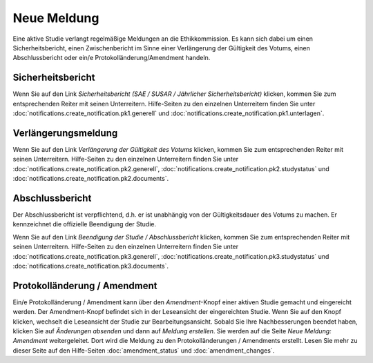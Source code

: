 ============
Neue Meldung
============

Eine aktive Studie verlangt regelmäßige Meldungen an die Ethikkommission. Es kann sich dabei um einen Sicherheitsbericht, einen Zwischenbericht im Sinne einer Verlängerung der Gültigkeit des Votums, einen Abschlussbericht oder ein/e Protokolländerung/Amendment handeln.

Sicherheitsbericht
++++++++++++++++++

Wenn Sie auf den Link *Sicherheitsbericht (SAE / SUSAR / Jährlicher Sicherheitsbericht)* klicken, kommen Sie zum entsprechenden Reiter mit seinen Unterreitern. Hilfe-Seiten zu den einzelnen Unterreitern finden Sie unter :doc:`notifications.create_notification.pk1.generell` und :doc:`notifications.create_notification.pk1.unterlagen`.

Verlängerungsmeldung
++++++++++++++++++++

Wenn Sie auf den Link *Verlängerung der Gültigkeit des Votums* klicken, kommen Sie zum entsprechenden Reiter mit seinen Unterreitern. Hilfe-Seiten zu den einzelnen Unterreitern finden Sie unter :doc:`notifications.create_notification.pk2.generell`, :doc:`notifications.create_notification.pk2.studystatus` und :doc:`notifications.create_notification.pk2.documents`.

Abschlussbericht
++++++++++++++++

Der Abschlussbericht ist verpflichtend, d.h. er ist unabhängig von der Gültigkeitsdauer des Votums zu machen. Er kennzeichnet die offizielle Beendigung der Studie.

Wenn Sie auf den Link *Beendigung der Studie / Abschlussbericht* klicken, kommen Sie zum entsprechenden Reiter mit seinen Unterreitern. Hilfe-Seiten zu den einzelnen Unterreitern finden Sie unter :doc:`notifications.create_notification.pk3.generell`, :doc:`notifications.create_notification.pk3.studystatus` und :doc:`notifications.create_notification.pk3.documents`.

Protokolländerung / Amendment
+++++++++++++++++++++++++++++

Ein/e Protokolländerung / Amendment kann über den *Amendment*-Knopf einer aktiven Studie gemacht und eingereicht werden. Der Amendment-Knopf befindet sich in der Leseansicht der eingereichten Studie. Wenn Sie auf den Knopf klicken, wechselt die Leseansicht der Studie zur Bearbeitungsansicht. Sobald Sie Ihre Nachbesserungen beendet haben, klicken Sie auf *Änderungen absenden* und dann auf *Meldung erstellen*. Sie werden auf die Seite *Neue Meldung: Amendment* weitergeleitet. Dort wird die Meldung zu den Protokolländerungen / Amendments erstellt. Lesen Sie mehr zu dieser Seite auf den Hilfe-Seiten :doc:`amendment_status` und :doc:`amendment_changes`.




